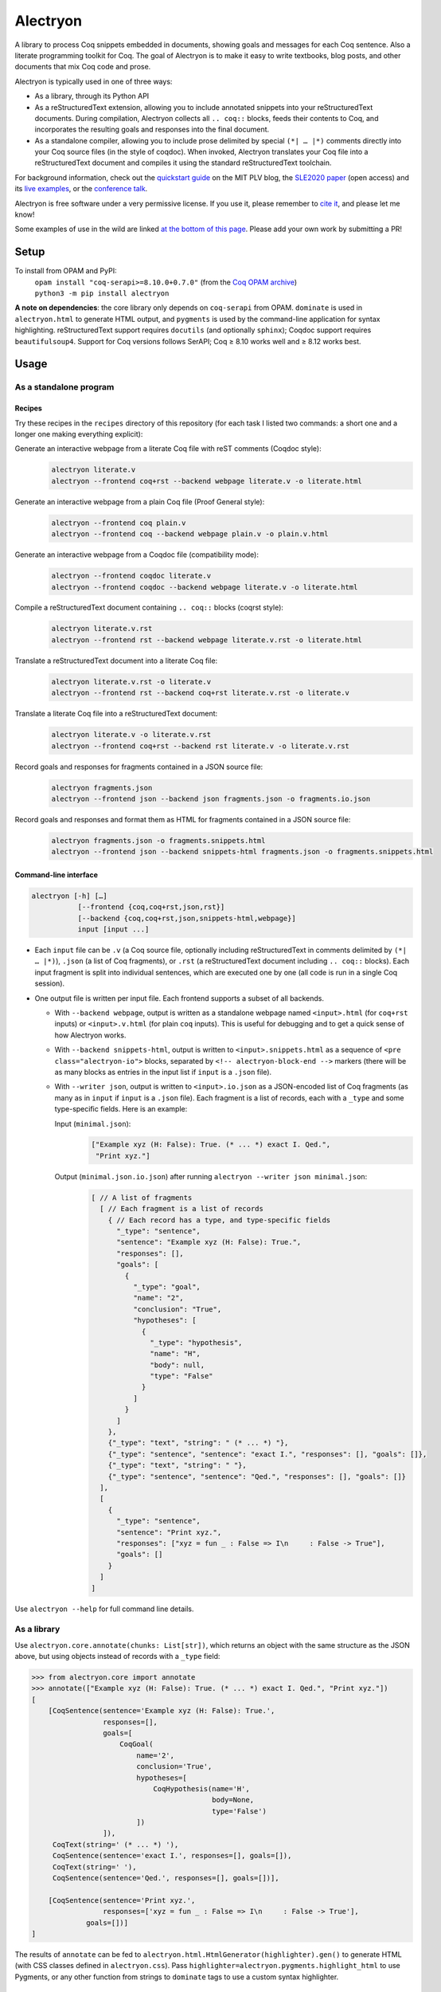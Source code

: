 ===========
 Alectryon
===========

A library to process Coq snippets embedded in documents, showing goals and messages for each Coq sentence.  Also a literate programming toolkit for Coq.  The goal of Alectryon is to make it easy to write textbooks, blog posts, and other documents that mix Coq code and prose.

Alectryon is typically used in one of three ways:

- As a library, through its Python API

- As a reStructuredText extension, allowing you to include annotated snippets into your reStructuredText documents.  During compilation, Alectryon collects all ``.. coq::`` blocks, feeds their contents to Coq, and incorporates the resulting goals and responses into the final document.

- As a standalone compiler, allowing you to include prose delimited by special ``(*| … |*)`` comments directly into your Coq source files (in the style of coqdoc).  When invoked, Alectryon translates your Coq file into a reStructuredText document and compiles it using the standard reStructuredText toolchain.

For background information, check out the  `quickstart guide <https://plv.csail.mit.edu/blog/alectryon.html>`__ on the MIT PLV blog, the `SLE2020 paper <https://doi.org/10.1145/3426425.3426940>`__ (open access) and its `live examples <https://alectryon-paper.github.io/>`__, or the `conference talk <https://www.youtube.com/watch?v=f8CKGoP3_us>`__.

Alectryon is free software under a very permissive license.  If you use it, please remember to `cite it <https://pit-claudel.fr/clement/papers/alectryon-SLE20.bib>`__, and please let me know!

Some examples of use in the wild are linked `at the bottom of this page <gallery_>`_.  Please add your own work by submitting a PR!

Setup
=====

To install from OPAM and PyPI:
    | ``opam install "coq-serapi>=8.10.0+0.7.0"`` (from the `Coq OPAM archive <https://coq.inria.fr/opam-using.html>`__)
    | ``python3 -m pip install alectryon``

**A note on dependencies**: the core library only depends on ``coq-serapi`` from OPAM.  ``dominate`` is used in ``alectryon.html`` to generate HTML output, and ``pygments`` is used by the command-line application for syntax highlighting.  reStructuredText support requires ``docutils`` (and optionally ``sphinx``); Coqdoc support requires ``beautifulsoup4``.  Support for Coq versions follows SerAPI; Coq ≥ 8.10 works well and ≥ 8.12 works best.

Usage
=====

As a standalone program
-----------------------

Recipes
~~~~~~~

Try these recipes in the ``recipes`` directory of this repository (for each task I listed two commands: a short one and a longer one making everything explicit):

Generate an interactive webpage from a literate Coq file with reST comments (Coqdoc style):
   .. code::

      alectryon literate.v
      alectryon --frontend coq+rst --backend webpage literate.v -o literate.html

Generate an interactive webpage from a plain Coq file (Proof General style):
   .. code::

      alectryon --frontend coq plain.v
      alectryon --frontend coq --backend webpage plain.v -o plain.v.html

Generate an interactive webpage from a Coqdoc file (compatibility mode):
   .. code::

      alectryon --frontend coqdoc literate.v
      alectryon --frontend coqdoc --backend webpage literate.v -o literate.html

Compile a reStructuredText document containing ``.. coq::`` blocks (coqrst style):
   .. code::

      alectryon literate.v.rst
      alectryon --frontend rst --backend webpage literate.v.rst -o literate.html

Translate a reStructuredText document into a literate Coq file:
   .. code::

      alectryon literate.v.rst -o literate.v
      alectryon --frontend rst --backend coq+rst literate.v.rst -o literate.v

Translate a literate Coq file into a reStructuredText document:
   .. code::

      alectryon literate.v -o literate.v.rst
      alectryon --frontend coq+rst --backend rst literate.v -o literate.v.rst

Record goals and responses for fragments contained in a JSON source file:
   .. code::

      alectryon fragments.json
      alectryon --frontend json --backend json fragments.json -o fragments.io.json

Record goals and responses and format them as HTML for fragments contained in a JSON source file:
   .. code::

      alectryon fragments.json -o fragments.snippets.html
      alectryon --frontend json --backend snippets-html fragments.json -o fragments.snippets.html

Command-line interface
~~~~~~~~~~~~~~~~~~~~~~

.. code::

   alectryon [-h] […]
              [--frontend {coq,coq+rst,json,rst}]
              [--backend {coq,coq+rst,json,snippets-html,webpage}]
              input [input ...]

- Each ``input`` file can be ``.v`` (a Coq source file, optionally including reStructuredText in comments delimited by ``(*| … |*)``), ``.json`` (a list of Coq fragments), or ``.rst`` (a reStructuredText document including ``.. coq::`` blocks).  Each input fragment is split into individual sentences, which are executed one by one (all code is run in a single Coq session).

- One output file is written per input file.  Each frontend supports a subset of all backends.

  * With ``--backend webpage``, output is written as a standalone webpage named ``<input>.html`` (for ``coq+rst`` inputs) or ``<input>.v.html`` (for plain ``coq`` inputs).  This is useful for debugging and to get a quick sense of how Alectryon works.
  * With ``--backend snippets-html``, output is written to ``<input>.snippets.html`` as a sequence of ``<pre class="alectryon-io">`` blocks, separated by ``<!-- alectryon-block-end -->`` markers (there will be as many blocks as entries in the input list if ``input`` is a ``.json`` file).
  * With ``--writer json``, output is written to ``<input>.io.json`` as a JSON-encoded list of Coq fragments (as many as in ``input`` if ``input`` is a ``.json`` file).  Each fragment is a list of records, each with a ``_type`` and some type-specific fields.  Here is an example:

    Input (``minimal.json``):
        .. code-block:: json

           ["Example xyz (H: False): True. (* ... *) exact I. Qed.",
            "Print xyz."]

    Output (``minimal.json.io.json``) after running ``alectryon --writer json minimal.json``:
        .. code-block:: js

            [ // A list of fragments
              [ // Each fragment is a list of records
                { // Each record has a type, and type-specific fields
                  "_type": "sentence",
                  "sentence": "Example xyz (H: False): True.",
                  "responses": [],
                  "goals": [
                    {
                      "_type": "goal",
                      "name": "2",
                      "conclusion": "True",
                      "hypotheses": [
                        {
                          "_type": "hypothesis",
                          "name": "H",
                          "body": null,
                          "type": "False"
                        }
                      ]
                    }
                  ]
                },
                {"_type": "text", "string": " (* ... *) "},
                {"_type": "sentence", "sentence": "exact I.", "responses": [], "goals": []},
                {"_type": "text", "string": " "},
                {"_type": "sentence", "sentence": "Qed.", "responses": [], "goals": []}
              ],
              [
                {
                  "_type": "sentence",
                  "sentence": "Print xyz.",
                  "responses": ["xyz = fun _ : False => I\n     : False -> True"],
                  "goals": []
                }
              ]
            ]

Use ``alectryon --help`` for full command line details.

As a library
------------

Use ``alectryon.core.annotate(chunks: List[str])``, which returns an object with the same structure as the JSON above, but using objects instead of records with a ``_type`` field:

.. code-block:: python

    >>> from alectryon.core import annotate
    >>> annotate(["Example xyz (H: False): True. (* ... *) exact I. Qed.", "Print xyz."])
    [
        [CoqSentence(sentence='Example xyz (H: False): True.',
                     responses=[],
                     goals=[
                         CoqGoal(
                             name='2',
                             conclusion='True',
                             hypotheses=[
                                 CoqHypothesis(name='H',
                                               body=None,
                                               type='False')
                             ])
                     ]),
         CoqText(string=' (* ... *) '),
         CoqSentence(sentence='exact I.', responses=[], goals=[]),
         CoqText(string=' '),
         CoqSentence(sentence='Qed.', responses=[], goals=[])],

        [CoqSentence(sentence='Print xyz.',
                     responses=['xyz = fun _ : False => I\n     : False -> True'],
                 goals=[])]
    ]

The results of ``annotate`` can be fed to ``alectryon.html.HtmlGenerator(highlighter).gen()`` to generate HTML (with CSS classes defined in ``alectryon.css``).  Pass ``highlighter=alectryon.pygments.highlight_html`` to use Pygments, or any other function from strings to ``dominate`` tags to use a custom syntax highlighter.

As a docutils or Sphinx module
------------------------------

With blogs (Pelican, Nikola, Hugo, etc.)
~~~~~~~~~~~~~~~~~~~~~~~~~~~~~~~~~~~~~~~~

Include the following code in your configuration file to setup Alectryon's ``docutils`` extensions:

.. code-block:: python

    import alectryon.docutils
    alectryon.docutils.setup()

This snippet registers a ``.. coq::`` directive, which feeds its contents to Alectryon and displays the resulting responses and goals interleaved with the input and a ``:coq:`` role for highlighting inline Coq code.  It also replaces the default Pygments highlighter for Coq with Alectryon's improved one, and sets `:coq:` as the default role.  See |help(docutils)|_ for more information.

To ensure that Coq blocks render properly, you'll need to tell your blogging platform to include ``alectryon.css``.  Using a git submodule or vendoring a copy of Alectryon is an easy way to ensure that this stylesheet is accessible to your blogging software.  Alternatively, you can use ``alectryon.html.copy_assets``.  Assets are stored in ``alectryon.html.ASSETS.PATH``; their names are in ``alectryon.html.ASSETS.CSS`` and ``alectryon.html.ASSETS.JS``.

By default, Alectryon's docutils module will raise warnings for lines over 72 characters.  You can change the threshold or silence the warnings by adjusting ``alectryon.docutils.LONG_LINE_THRESHOLD``.  With `Pelican <https://github.com/getpelican/pelican>`_, use the following snippet to make warnings non-fatal:

.. code-block:: python

   DOCUTILS_SETTINGS = {
       'halt_level': 3, # Error
       'warning_stream': None # stderr
   }

.. |help(docutils)| replace:: ``help(alectryon.docutils)``
.. _help(docutils): alectryon/docutils.py

I test regularly with Pelican; other systems will likely need minimal adjustments.

With Sphinx
~~~~~~~~~~~

For Sphinx, add the following to your ``conf.py`` file:

.. code-block:: python

   extensions = ["alectryon.sphinx"]

If left unset in your config file, the default role (the one you get with single backticks) will be set to ``:coq:``.  To get syntax highlighting for inline snippets, create a ``docutils.conf`` file with the `following contents <https://stackoverflow.com/questions/21591107/sphinx-inline-code-highlight>`_ along your ``conf.py`` file (see `below <docutils.conf_>`_ for details)::

   [restructuredtext parser]
   syntax_highlight = short

Setting options
~~~~~~~~~~~~~~~

Various settings are exposed as global constants in the docutils module:

- ``alectryon.docutils.LONG_LINE_THRESHOLD`` (same as ``--long-line-threshold``)
- ``alectryon.docutils.CACHE_DIRECTORY`` (same as ``--cache-directory``)
- ``alectryon.docutils.CACHE_COMPRESSION`` (same as ``--cache-compression``)
- ``alectryon.docutils.HTML_MINIFICATION`` (same as ``--html-minification``)
- ``alectryon.docutils.AlectryonTransform.SERTOP_ARGS`` (same as ``--sertop-arg``)

Controlling output
~~~~~~~~~~~~~~~~~~

The ``.. coq::`` directive takes a list of space-separated flags to control the way its contents are displayed:

- One option controls whether output is folded (``fold``) or unfolded (``unfold``).  When output is folded, users can reveal the output corresponding to each input line selectively.

- Multiple options control what is included in the output.
  - ``in``: Include input sentences (``no-in``: hide them)
  - ``goals``: Include goals (``no-goals``: hide them)
  - ``messages``: Include messages (``no-messages``: hide them)
  - ``out``: Include goals and messages (``no-out``: hide them)
  - ``all``: Include input, goals, and messages (``none``: hide them)

The default is ``all fold``, meaning that all output is available, and starts folded.  The exact semantics depend on the polarity of the first inclusion option encountered: ``x y z`` means the same as ``none x y z``, i.e. include ``x``, ``y``, ``z``, and nothing else; ``no-x no-y`` means ``all no-x no-y``, i.e. include everything except ``x`` and ``y``.

These annotations can also be added to individual Coq sentences (⚠ *sentences*, not lines), using special comments of the form ``(* .flag₁ … .flagₙ *)`` (a list of flags each prefixed with a ``.``):

.. code-block:: rst

   .. coq::

      Require Coq.Arith. (* .none *)      ← Executed but hidden
      Goal True. (* .unfold *)            ← Goal unfolded
        Fail exact 1. (* .in .messages *) ← Goal omitted
        Fail fail. (* .messages *)        ← Error message shown, input hidden

Extra roles and directives
~~~~~~~~~~~~~~~~~~~~~~~~~~

For convenience, alectryon includes a few extra roles and directives:

- ``:coqid:`` can be used to link to the documentation or definition of a Coq identifier in an external file.  Some examples:

  - :literal:`:coqid:\`Coq.Init.Nat.even\`` → `Coq.Init.Nat.even <https://coq.inria.fr/library/Coq.Init.Nat.html#even>`__
  - :literal:`:coqid:\`Coq.Init.Nat#even\`` → `even <https://coq.inria.fr/library/Coq.Init.Nat.html#even>`__
  - :literal:`:coqid:\`a predicate <Coq.Init.Nat.even>\`` → `a predicate <https://coq.inria.fr/library/Coq.Init.Nat.html#even>`__
  - :literal:`:coqid:\`Coq.Arith.PeanoNat#\`` → `Coq.Arith.PeanoNat <https://coq.inria.fr/library/Coq.Arith.PeanoNat.html#>`__
  - :literal:`:coqid:\`a library <Coq.Arith.PeanoNat#>\`` → `a library <https://coq.inria.fr/library/Coq.Arith.PeanoNat.html#>`__
  - :literal:`:coqid:\`Coq.Arith.PeanoNat#Nat.Even\`` → `Nat.Even <https://coq.inria.fr/library/Coq.Arith.PeanoNat.html#Nat.Even>`__
  - :literal:`:coqid:\`a predicate <Coq.Arith.PeanoNat#Nat.Even>\`` → `a predicate <https://coq.inria.fr/library/Coq.Arith.PeanoNat.html#Nat.Even>`__

  By default, ``:coqid:`` only knows how to handle names from Coq's standard library (that is, names starting with ``Coq.``, which get translated to links pointing to https://coq.inria.fr/library/).  To link to other libraries, you can add entries to ``alectryon.docutils.COQ_IDENT_DB_URLS``, a list of tuples containing a prefix and a templated URL.  The URL can refer to ``$modpath``, the part before the last ``#`` or ``.`` in the fully qualified name, and ``$ident``, the part after the last ``#`` or ``.``.  Here is an example::

     ("My.Lib", "https://your-url.com/$modpath.html#$ident")

  Alternatively, you can inherit from ``:coqid:`` to define new roles.  The following defines a new ``:mylib:`` role, which assumes that its target is part of ``My.Lib``::

     .. role:: mylib(coqid)
        :url: https://your-url.com/My.Lib.$modpath.html#$ident

Caching
~~~~~~~

The ``alectryon.json`` module has facilities to cache the prover's output.  Caching has multiple benefits:

1. Recompiling documents with unchanged code is much faster, since Coq snippets do not have to be re-evaluated.
2. Deploying a website or recompiling a book does not require setting up a complete Coq development environment.
3. Changes in output can be inspected by comparing cache files.  Caches contain just as much information as needed to recreate input/output listings, so they can be checked-in into source control, making it easy to assess whether a Coq update meaningfully affects a document (it's easy to miss breakage or subtle changes in output otherwise, as when using the copy-paste approach or even Alectryon without caching).

To enable caching on the command line, chose a directory and pass it to ``--cache-directory``.  Alectryon will record inputs and outputs in individual JSON files (one ``.cache`` file per source file) in subdirectories of that folder.  You may pass the directory containing your source files if you'd like to store caches alongside inputs.

From Python, set ``alectryon.docutils.CACHE_DIRECTORY`` to enable caching.  For example, to store cache files alongside sources in Pelican, use the following code::

   import alectryon.docutils
   alectryon.docutils.CACHE_DIRECTORY = "content"

Tips
====

Prettification
--------------

Programming fonts with ligatures are a good way to display prettified symbols without resorting to complex hacks.  Good candidates include *Fira Code* and *Iosevka* (with the latter, add ``.alectryon-io { font-feature-settings: 'XV00' 1; }`` to your CSS to pick Coq-specific ligatures).

Passing arguments to SerAPI
---------------------------

When using the command line interface, you can use the ``-I``, ``-Q``, ``-R`` and ``--sertop-arg`` flags to specify custom SerAPI arguments, like this::

   alectryon -R . Lib --sertop-arg=--async-workers=4

When compiling reStructuredText documents, you can add custom SerAPI arguments in a docinfo section at the beginning of your document, like this:

.. code-block:: rst

   :alectryon/serapi/args: -R . Lib -I mldir

To set SerAPI's arguments for all input files, modify ``AlectryonTransform.SERTOP_ARGS`` in ``alectryon.docutils``.  Here's an example that you could use in a Sphinx config file::

   from alectryon.docutils import AlectryonTransform
   AlectryonTransform.SERTOP_ARGS = ["-Q", "/coq/source/path/,LibraryName"]

Note that the syntax of ``SERTOP_ARGS`` is the one of ``sertop``, not the one of
``coqc`` (https://github.com/ejgallego/coq-serapi/issues/215).

Adding custom keywords
----------------------

You can use ``alectryon.pygments.add_tokens`` to specify additional highlighting
rules, such as custom tactic names.  See |help(add_tokens)|_ for more details.

.. |help(add_tokens)| replace:: ``help(alectryon.pygments.add_tokens)``
.. _help(add_tokens): alectryon/pygments.py

When compiling reStructuredText documents, you can add per-document highlighting rules to the docinfo section at the beginning of your document, like this:

.. code-block:: rst

   :alectryon/pygments/tacn: intuition_eauto simplify invert
   :alectryon/pygments/tacn-solve: map_tauto solve_eq

Interactivity
-------------

Most features in Alectryon's HTML output do not require JavaScript, but extra functionality (including keyboard navigation) can be added by loading ``assets/alectryon.js`` (this is done by default).

Scripts needed to unminify documents produced with ``--html-minification`` (see `below <minification_>`_) are bundled into the generated HTML and do not need to be loaded separately.

Authoring support
-----------------

The ``etc/elisp`` folder of this directory includes an Emacs mode, ``alectryon.el``, which makes it easy to switch between the Coq and reStructuredText views of a document.

.. _docutils.conf:

Docutils configuration
----------------------

You can set Docutils settings for your single-page Coq+reST documents using a ``docutils.conf`` file.  See the `documentation <https://docutils.sourceforge.io/docs/user/config.html>`__ or the `example <recipes/docutils.conf>`__ in ``recipes/``.  For example, the following changes ``latex-preamble`` for the XeTeX backend to select a custom monospace font::

   [xetex writer]
   latex-preamble:
     \setmainfont{Linux Libertine O}
     \setsansfont{Linux Biolinum O}
     \setmonofont[Scale=MatchLowercase]{Fira Code}

.. _minification:

Reducing page and cache sizes (experimental)
--------------------------------------------

Proofs with many repeated subgoals can generate very large HTML files and large caches.  In general, these files compress very well — especially with XZ and Brotli (often over 99%), less so with GZip (often over 95%).  But if you want to save space at rest, the following options may help:

- ``--html-minification``:  Replace repeated goals and hypotheses in the generated HTML with back-references and use more succinct markup.  Minimal Javascript is included in the generated page to resolve references and restore full interactivity.  Typical results::

     4.4M List.html          24.8M Ranalysis3.html
     1.4M List.min.html       452K Ranalysis3.min.html

- ``--cache-compression``: Compress caches (the default is to use XZ compression).  Typical results::

     3.2M List.v.cache       21M Ranalysis3.v.cache
      66K List.v.cache.xz    25K Ranalysis3.v.cache.xz

From Python, use ``alectryon.docutils.HTML_MINIFICATION = True`` and ``alectryon.docutils.CACHE_COMPRESSION = "xz"`` to enable minification and cache compression.

A minification algorithm for JSON is implemented in ``json.py`` but not exposed on the command line.

Diffing compressed caches
-------------------------

Compressed caches kept in a Git repository can be inspected by `automatically decompressing them <https://www.git-scm.com/docs/gitattributes#_performing_text_diffs_of_binary_files>`__ before computing diffs::

   # In $GIT_DIR/config or $HOME/.gitconfig:
   [diff "xz"]
     binary = true
     textconv = xzcat

   # In .gitattributes:
   *.cache.xz diff=xz

Building without Alectryon
--------------------------

The ``alectryon.minimal`` Python module provides trivial shims for Alectryon's roles and directives, allowing you continue compiling your documents even if support for Alectryon stops in the future.

Including custom JS or CSS in Alectryon's output
------------------------------------------------

For single-page documents, you can use a ``.. raw::`` directive:

.. code:: rst

   .. raw:: html

      <script src="https://d3js.org/d3.v5.min.js" charset="utf-8"></script>
      <script src="https://dagrejs.github.io/project/dagre-d3/latest/dagre-d3.js"></script>

      <link rel="stylesheet" href="rbt.css">
      <script type="text/javascript" src="rbt.js"></script>

For documents with more pages, you can either move the ``.. raw`` part to a separate file and ``.. include`` it, or you can use a custom driver: create a new file ``driver.py`` and use the following:

.. code:: python

   import alectryon.html
   import alectryon.cli

   alectryon.html.ADDITIONAL_HEADS.append('<link rel="stylesheet" href="…" />')
   alectryon.cli.main()

But for large collections of related documents, it's likely better to use Sphinx (or some other similar engine).  In that case, you can use Sphinx' built-in support for additional JS and CSS: ``app.add_js_file(js)`` and ``app.add_css_file(css)``.

.. _gallery:

Gallery
=======

- Jean-Paul Bodeveix, Érik Martin-Dorel, Pierre Roux. `Types Abstraits et Programmation Fonctionnelle Avancée <https://github.com/pfitaxel/tapfa-coq-alectryon>`__
- Silver Oak contributors. `Formal specification and verification of hardware, especially for security and privacy. <https://project-oak.github.io/silveroak/demo/tutorial.html>`__
- Philip Zucker. `Translating My Z3 Tutorial to Coq <https://www.philipzucker.com/translating-z3-to-coq/>`__
- Li-yao Xia. `hakyll-alectryon: Hakyll extension for rendering Coq code using Alectryon <https://hackage.haskell.org/package/hakyll-alectryon>`__
